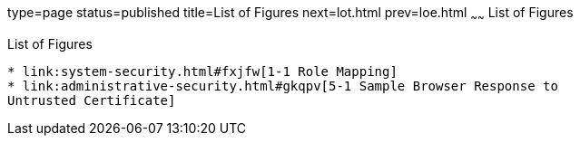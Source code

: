 type=page
status=published
title=List of Figures
next=lot.html
prev=loe.html
~~~~~~
List of Figures
===============

[[list-of-figures]]
List of Figures
---------------

* link:system-security.html#fxjfw[1-1 Role Mapping]
* link:administrative-security.html#gkqpv[5-1 Sample Browser Response to
Untrusted Certificate]


